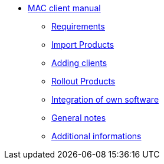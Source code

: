 * xref:mac-client-manual.adoc[MAC client manual]
    ** xref:requirements.adoc[Requirements]
    ** xref:minimal-products.adoc[Import Products]
    ** xref:adding-clients.adoc[Adding clients]
    ** xref:rollout-products.adoc[Rollout Products]
    ** xref:softwareintegration.adoc[Integration of own software]
    ** xref:general-notes.adoc[General notes]
    ** xref:more.adoc[Additional informations]